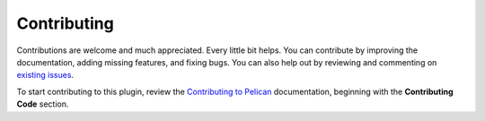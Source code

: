 ============
Contributing
============

Contributions are welcome and much appreciated. Every little bit helps. You can contribute by improving the documentation, adding missing features, and fixing bugs. You can also help out by reviewing and commenting on `existing issues`_.

To start contributing to this plugin, review the `Contributing to Pelican`_ documentation, beginning with the **Contributing Code** section.

.. _existing issues: https://github.com/rschiang/i18n-subsites/issues
.. _Contributing to Pelican: https://docs.getpelican.com/en/latest/contribute.html
